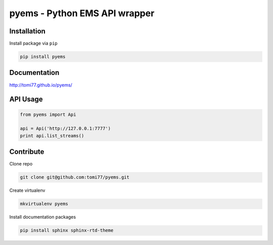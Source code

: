 ==============================
pyems - Python EMS API wrapper
==============================

.. image:: https://codeclimate.com/github/tomi77/pyems/badges/gpa.svg
   :target: https://codeclimate.com/github/tomi77/pyems
   :alt: Code Climate
.. image:: https://travis-ci.org/tomi77/pyems.svg?branch=master
   :target: https://travis-ci.org/tomi77/pyems
.. image:: https://coveralls.io/repos/github/tomi77/pyems/badge.svg?branch=master
   :target: https://coveralls.io/github/tomi77/pyems?branch=master

Installation
============

Install package via ``pip``

.. sourcecode:: sh

   pip install pyems

Documentation
=============

http://tomi77.github.io/pyems/

API Usage
=========

.. sourcecode:: python

   from pyems import Api

   api = Api('http://127.0.0.1:7777')
   print api.list_streams()

Contribute
==========

Clone repo

.. sourcecode:: sh

 git clone git@github.com:tomi77/pyems.git

Create virtualenv

.. sourcecode:: sh

 mkvirtualenv pyems

Install documentation packages

.. sourcecode:: sh

 pip install sphinx sphinx-rtd-theme


